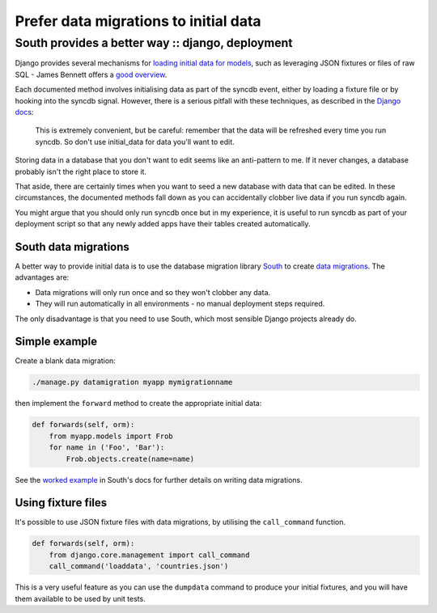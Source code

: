 ======================================
Prefer data migrations to initial data
======================================
-------------------------------------------------
South provides a better way :: django, deployment
-------------------------------------------------

Django provides several mechanisms for `loading initial data for models`_, such
as leveraging JSON fixtures or files of raw SQL - James Bennett offers a
`good overview`_.

.. _`loading initial data for models`: https://docs.djangoproject.com/en/dev/howto/initial-data/
.. _`good overview`: http://www.b-list.org/weblog/2007/nov/21/install-time/

Each documented method involves initialising data as part of the syncdb event, either by
loading a fixture file or by hooking into the syncdb signal.  However, there is a
serious pitfall with these techniques, as described in the `Django docs`_:

.. _`Django docs`: https://docs.djangoproject.com/en/dev/howto/initial-data/#automatically-loading-initial-data-fixtures

    This is extremely convenient, but be careful: remember that the data will be
    refreshed every time you run syncdb. So don't use initial_data for data
    you'll want to edit.

Storing data in a database that you don't want to edit seems like an
anti-pattern to me.  If it never changes, a database probably isn't the right
place to store it.

That aside, there are certainly times when you want to seed a new database with
data that can be edited.  In these circumstances, the documented methods fall
down as you can accidentally clobber live data if you run syncdb again.

You might argue that you should only run syncdb once but in my experience, it is
useful to run syncdb as part of your deployment script so that any newly added
apps have their tables created automatically.  

South data migrations
---------------------

A better way to provide initial data is to use the database migration library
`South`_ to create `data migrations`_.  The advantages are:

.. _`South`: http://south.aeracode.org/docs/index.html
.. _`data migrations`: http://south.aeracode.org/docs/tutorial/part3.html

* Data migrations will only run once and so they won't clobber any data.
* They will run automatically in all environments - no manual deployment steps
  required.

The only disadvantage is that you need to use South, which most sensible
Django projects already do.

Simple example
--------------

Create a blank data migration:

.. sourcecode:: bash

    ./manage.py datamigration myapp mymigrationname

then implement the ``forward`` method to create the appropriate initial data:

.. sourcecode:: python

    def forwards(self, orm):
        from myapp.models import Frob
        for name in ('Foo', 'Bar'):
            Frob.objects.create(name=name)

See the `worked example`_ in South's docs for further details on writing data migrations.

.. _`worked example`: http://south.aeracode.org/docs/tutorial/part3.html

Using fixture files
-------------------

It's possible to use JSON fixture files with data migrations, by utilising
the ``call_command`` function.  

.. sourcecode:: python

    def forwards(self, orm):
        from django.core.management import call_command
        call_command('loaddata', 'countries.json')

This is a very useful feature as you can use the ``dumpdata`` command to produce your
initial fixtures, and you will have them available to be used by unit tests.
